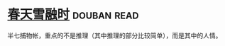 * [[https://book.douban.com/subject/4191759/][春天雪融时]]    :douban:read:
半七捕物帐，重点的不是推理（其中推理的部分比较简单），而是其中的人情。
